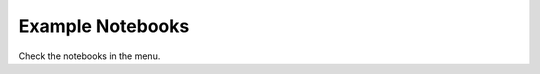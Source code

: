 Example Notebooks 
=================

Check the notebooks in the menu. 

.. contents::
   :glob: 
   
   notebooks/Generate_masks.ipynb
   notebooks/Metasurfaces_masks.ipynb
   notebooks/Import_export.ipynb
   notekoobs/GDS_operations.ipynb
   notebooks/Hologram_masks.ipynb
   notebooks/Propagate_masks.ipynb